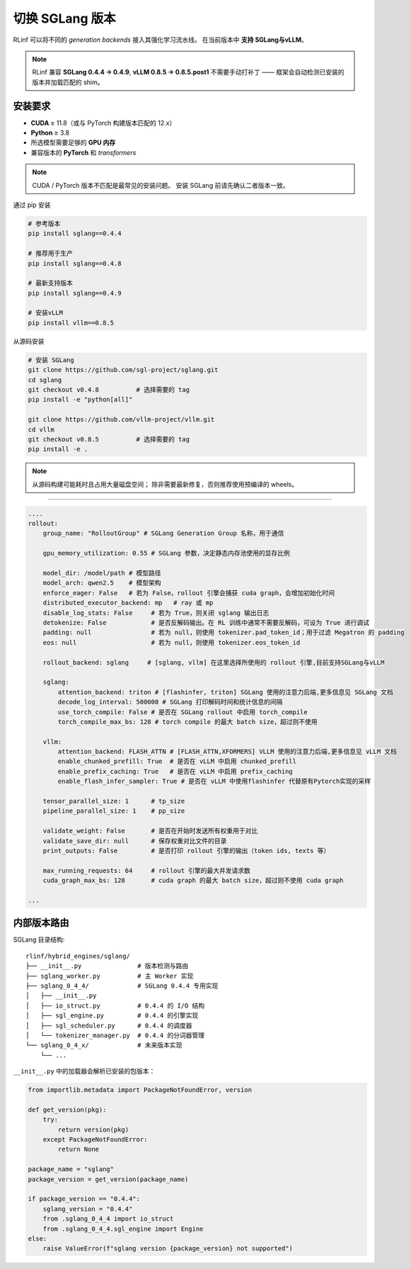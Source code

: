 切换 SGLang 版本
======================

RLinf 可以将不同的 *generation backends* 接入其强化学习流水线。  
在当前版本中 **支持 SGLang与vLLM**。

.. note::

   RLinf 兼容 **SGLang 0.4.4 → 0.4.9**, **vLLM 0.8.5  → 0.8.5.post1**  
   不需要手动打补丁 —— 框架会自动检测已安装的版本并加载匹配的 shim。  

安装要求
-------------------------

* **CUDA** ≥ 11.8（或与 PyTorch 构建版本匹配的 12.x）  
* **Python** ≥ 3.8  
* 所选模型需要足够的 **GPU 内存**  
* 兼容版本的 **PyTorch** 和 *transformers*  

.. note::

   CUDA / PyTorch 版本不匹配是最常见的安装问题。  
   安装 SGLang 前请先确认二者版本一致。  

通过 pip 安装


.. code-block:: bash

   # 参考版本
   pip install sglang==0.4.4

   # 推荐用于生产
   pip install sglang==0.4.8

   # 最新支持版本
   pip install sglang==0.4.9

   # 安装vLLM
   pip install vllm==0.8.5


从源码安装

.. code-block:: bash

   # 安装 SGLang
   git clone https://github.com/sgl-project/sglang.git
   cd sglang
   git checkout v0.4.8          # 选择需要的 tag
   pip install -e "python[all]"

   git clone https://github.com/vllm-project/vllm.git
   cd vllm
   git checkout v0.8.5          # 选择需要的 tag
   pip install -e .

.. note::

   从源码构建可能耗时且占用大量磁盘空间；  
   除非需要最新修复，否则推荐使用预编译的 wheels。  

----------------------------

.. code-block:: yaml

    ....
    rollout:
        group_name: "RolloutGroup" # SGLang Generation Group 名称，用于通信

        gpu_memory_utilization: 0.55 # SGLang 参数，决定静态内存池使用的显存比例

        model_dir: /model/path # 模型路径
        model_arch: qwen2.5    # 模型架构
        enforce_eager: False   # 若为 False，rollout 引擎会捕获 cuda graph，会增加初始化时间
        distributed_executor_backend: mp   # ray 或 mp
        disable_log_stats: False     # 若为 True，则关闭 sglang 输出日志
        detokenize: False            # 是否反解码输出。在 RL 训练中通常不需要反解码，可设为 True 进行调试
        padding: null                # 若为 null，则使用 tokenizer.pad_token_id；用于过滤 Megatron 的 padding
        eos: null                    # 若为 null，则使用 tokenizer.eos_token_id

        rollout_backend: sglang     # [sglang, vllm] 在这里选择所使用的 rollout 引擎,目前支持SGLang与vLLM

        sglang:
            attention_backend: triton # [flashinfer, triton] SGLang 使用的注意力后端,更多信息见 SGLang 文档
            decode_log_interval: 500000 # SGLang 打印解码时间和统计信息的间隔
            use_torch_compile: False # 是否在 SGLang rollout 中启用 torch_compile
            torch_compile_max_bs: 128 # torch compile 的最大 batch size，超过则不使用

        vllm:
            attention_backend: FLASH_ATTN # [FLASH_ATTN,XFORMERS] VLLM 使用的注意力后端,更多信息见 vLLM 文档
            enable_chunked_prefill: True  # 是否在 vLLM 中启用 chunked_prefill
            enable_prefix_caching: True   # 是否在 vLLM 中启用 prefix_caching
            enable_flash_infer_sampler: True # 是否在 vLLM 中使用flashinfer 代替原有Pytorch实现的采样

        tensor_parallel_size: 1      # tp_size
        pipeline_parallel_size: 1    # pp_size
        
        validate_weight: False       # 是否在开始时发送所有权重用于对比
        validate_save_dir: null      # 保存权重对比文件的目录
        print_outputs: False         # 是否打印 rollout 引擎的输出（token ids, texts 等）

        max_running_requests: 64     # rollout 引擎的最大并发请求数
        cuda_graph_max_bs: 128       # cuda graph 的最大 batch size，超过则不使用 cuda graph

    ...


内部版本路由
------------------------

SGLang 目录结构::  

   rlinf/hybrid_engines/sglang/
   ├── __init__.py               # 版本检测与路由
   ├── sglang_worker.py          # 主 Worker 实现
   ├── sglang_0_4_4/             # SGLang 0.4.4 专用实现
   │   ├── __init__.py
   │   ├── io_struct.py          # 0.4.4 的 I/O 结构
   │   ├── sgl_engine.py         # 0.4.4 的引擎实现
   │   ├── sgl_scheduler.py      # 0.4.4 的调度器
   │   └── tokenizer_manager.py  # 0.4.4 的分词器管理
   └── sglang_0_4_x/             # 未来版本实现
       └── ...

``__init__.py`` 中的加载器会解析已安装的包版本：  

.. code-block:: python

   from importlib.metadata import PackageNotFoundError, version

   def get_version(pkg):
       try:
           return version(pkg)
       except PackageNotFoundError:
           return None

   package_name = "sglang"
   package_version = get_version(package_name)
   
   if package_version == "0.4.4":
       sglang_version = "0.4.4"
       from .sglang_0_4_4 import io_struct
       from .sglang_0_4_4.sgl_engine import Engine
   else:
       raise ValueError(f"sglang version {package_version} not supported")
